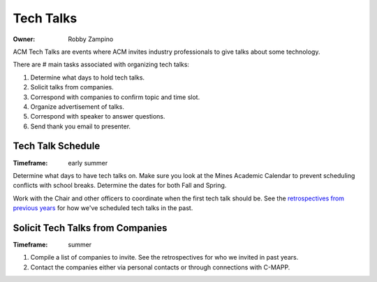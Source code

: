 Tech Talks
==========

:Owner: Robby Zampino

ACM Tech Talks are events where ACM invites industry professionals to give talks
about some technology.

There are # main tasks associated with organizing tech talks:

1. Determine what days to hold tech talks.
2. Solicit talks from companies.
3. Correspond with companies to confirm topic and time slot.
4. Organize advertisement of talks.
5. Correspond with speaker to answer questions.
6. Send thank you email to presenter.

Tech Talk Schedule
------------------

:Timeframe: early summer

Determine what days to have tech talks on. Make sure you look at the Mines
Academic Calendar to prevent scheduling conflicts with school breaks. Determine
the dates for both Fall and Spring.

Work with the Chair and other officers to coordinate when the first tech talk
should be. See the `retrospectives from previous years`_ for how we've scheduled
tech talks in the past.

.. _retrospectives from previous years: retrospectives/retrospectives.html

Solicit Tech Talks from Companies
---------------------------------

:Timeframe: summer

1. Compile a list of companies to invite. See the retrospectives for who we
   invited in past years.
2. Contact the companies either via personal contacts or through connections
   with C-MAPP.


